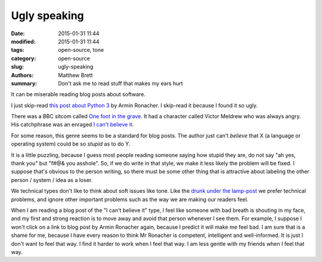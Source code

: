 Ugly speaking
#############

:date: 2015-01-31 11:44
:modified: 2015-01-31 11:44
:tags: open-source, tone
:category: open-source
:slug: ugly-speaking
:authors: Matthew Brett
:summary: Don't ask me to read stuff that makes my ears hurt

It can be miserable reading blog posts about software.

I just skip-read `this post about Python 3
<http://lucumr.pocoo.org/2014/5/12/everything-about-unicode>`_ by Armin
Ronacher.  I skip-read it because I found it so ugly.

There was a BBC sitcom called `One foot in the grave
<http://en.wikipedia.org/wiki/One_Foot_in_the_Grave>`_.  It had a character
called Victor Meldrew who was always angry.  His catchphrase was an enraged `I
can't believe it <https://www.youtube.com/watch?v=mLNrLI3OBwg>`_.

For some reason, this genre seems to be a standard for blog posts.  The author
just can't *believe* that X (a language or operating system) could be so
*stupid* as to do Y.

It is a little puzzling, because I guess most people reading someone saying
how stupid they are, do not say "ah yes, thank you" but "f#@& you asshole".
So, if we do write in that style, we make it less likely the problem will be
fixed.  I suppose that's obvious to the person writing, so there must be some
other thing that is attractive about labeling the other person / system / idea
as a loser.

We technical types don't like to think about soft issues like tone.  Like the
`drunk under the lamp-post <http://en.wikipedia.org/wiki/Streetlight_effect>`_
we prefer technical problems, and ignore other important problems such as the
way we are making our readers feel.

When I am reading a blog post of the "I can't believe it" type, I feel like
someone with bad breath is shouting in my face, and my first and strong
reaction is to move away and avoid that person whenever I see them.  For
example, I suppose I won't click on a link to blog post by Armin Ronacher
again, because I predict it will make me feel bad.  I am sure that is a shame
for me, because I have every reason to think Mr Ronacher is competent,
intelligent and well-informed.  It is just I don't want to feel that way.  I
find it harder to work when I feel that way.  I am less gentle with my friends
when I feel that way.
